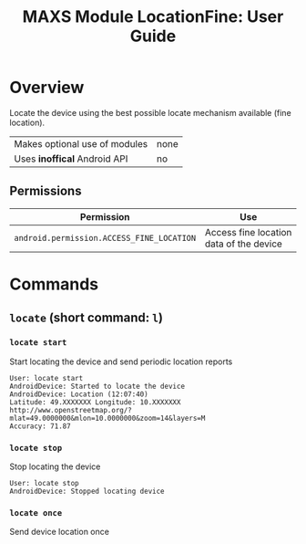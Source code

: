#+TITLE:        MAXS Module LocationFine: User Guide
#+AUTHOR:       Florian Schmaus
#+EMAIL:        flo@geekplace.eu
#+OPTIONS:      author:nil
#+STARTUP:      noindent

* Overview

Locate the device using the best possible locate mechanism available
(fine location).

| Makes optional use of modules | none |
| Uses *inoffical* Android API  | no   |

** Permissions

| Permission                     | Use                                               |
|--------------------------------+---------------------------------------------------|
| =android.permission.ACCESS_FINE_LOCATION= | Access fine location data of the device |

* Commands

** =locate= (short command: =l=)

*** =locate start=

Start locating the device and send periodic location reports

#+BEGIN_SRC
User: locate start
AndroidDevice: Started to locate the device
AndroidDevice: Location (12:07:40)
Latitude: 49.XXXXXXX Longitude: 10.XXXXXXX
http://www.openstreetmap.org/?mlat=49.0000000&mlon=10.0000000&zoom=14&layers=M
Accuracy: 71.87
#+END_SRC

*** =locate stop=

Stop locating the device

#+BEGIN_SRC
User: locate stop
AndroidDevice: Stopped locating device
#+END_SRC

*** =locate once=

Send device location once
